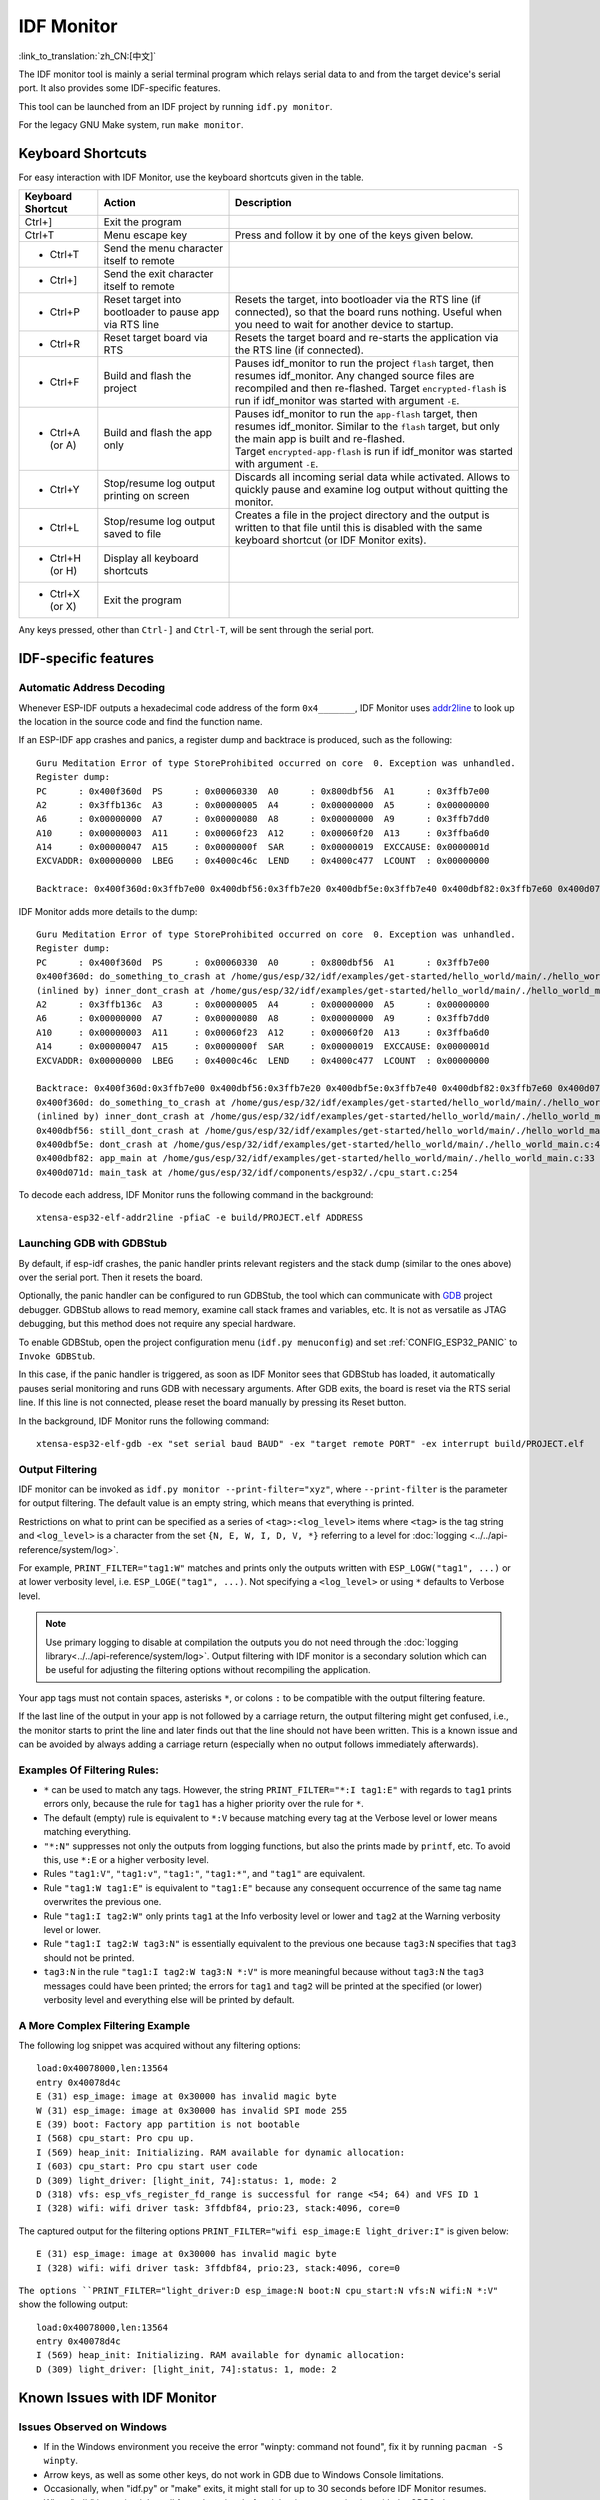 ***********
IDF Monitor
***********

:link_to_translation:`zh_CN:[中文]`

The IDF monitor tool is mainly a serial terminal program which relays serial data to and from the target device's serial port. It also provides some IDF-specific features.

This tool can be launched from an IDF project by running ``idf.py monitor``.

For the legacy GNU Make system, run ``make monitor``.


Keyboard Shortcuts
==================

For easy interaction with IDF Monitor, use the keyboard shortcuts given in the table.

.. list-table::               
   :header-rows: 1                
   :widths: 15 25 55                
                              
   * - Keyboard Shortcut
     - Action
     - Description                
   * - Ctrl+]
     - Exit the program
     -                
   * - Ctrl+T
     - Menu escape key
     - Press and follow it by one of the keys given below.                 
   * - * Ctrl+T
     - Send the menu character itself to remote
     -                
   * - * Ctrl+]
     - Send the exit character itself to remote
     -                
   * - * Ctrl+P
     - Reset target into bootloader to pause app via RTS line
     - Resets the target, into bootloader via the RTS line (if connected), so that the board runs nothing. Useful when you need to wait for another device to startup.                
   * - * Ctrl+R
     - Reset target board via RTS
     - Resets the target board and re-starts the application via the RTS line (if connected).               
   * - * Ctrl+F
     - Build and flash the project
     - Pauses idf_monitor to run the project ``flash`` target, then resumes idf_monitor. Any changed source files are recompiled and then re-flashed. Target ``encrypted-flash`` is run if idf_monitor was started with argument ``-E``.                
   * - * Ctrl+A (or A)
     - Build and flash the app only
     - Pauses idf_monitor to run the ``app-flash`` target, then resumes idf_monitor. Similar to the ``flash`` target, but only the main app is built and re-flashed. Target ``encrypted-app-flash`` is run if idf_monitor was started with argument ``-E``.                
   * - * Ctrl+Y
     - Stop/resume log output printing on screen
     - Discards all incoming serial data while activated. Allows to quickly pause and examine log output without quitting the monitor.                
   * - * Ctrl+L
     - Stop/resume log output saved to file
     - Creates a file in the project directory and the output is written to that file until this is disabled with the same keyboard shortcut (or IDF Monitor exits).                
   * - * Ctrl+H (or H)
     - Display all keyboard shortcuts
     -                
   * - * Ctrl+X (or X)
     - Exit the program
     -                

Any keys pressed, other than ``Ctrl-]`` and ``Ctrl-T``, will be sent through the serial port.


IDF-specific features
=====================

Automatic Address Decoding
~~~~~~~~~~~~~~~~~~~~~~~~~~

Whenever ESP-IDF outputs a hexadecimal code address of the form ``0x4_______``, IDF Monitor uses addr2line_ to look up the location in the source code and find the function name.

.. highlight:: none

If an ESP-IDF app crashes and panics, a register dump and backtrace is produced, such as the following::

    Guru Meditation Error of type StoreProhibited occurred on core  0. Exception was unhandled.
    Register dump:
    PC      : 0x400f360d  PS      : 0x00060330  A0      : 0x800dbf56  A1      : 0x3ffb7e00
    A2      : 0x3ffb136c  A3      : 0x00000005  A4      : 0x00000000  A5      : 0x00000000
    A6      : 0x00000000  A7      : 0x00000080  A8      : 0x00000000  A9      : 0x3ffb7dd0
    A10     : 0x00000003  A11     : 0x00060f23  A12     : 0x00060f20  A13     : 0x3ffba6d0
    A14     : 0x00000047  A15     : 0x0000000f  SAR     : 0x00000019  EXCCAUSE: 0x0000001d
    EXCVADDR: 0x00000000  LBEG    : 0x4000c46c  LEND    : 0x4000c477  LCOUNT  : 0x00000000

    Backtrace: 0x400f360d:0x3ffb7e00 0x400dbf56:0x3ffb7e20 0x400dbf5e:0x3ffb7e40 0x400dbf82:0x3ffb7e60 0x400d071d:0x3ffb7e90

IDF Monitor adds more details to the dump::

    Guru Meditation Error of type StoreProhibited occurred on core  0. Exception was unhandled.
    Register dump:
    PC      : 0x400f360d  PS      : 0x00060330  A0      : 0x800dbf56  A1      : 0x3ffb7e00
    0x400f360d: do_something_to_crash at /home/gus/esp/32/idf/examples/get-started/hello_world/main/./hello_world_main.c:57
    (inlined by) inner_dont_crash at /home/gus/esp/32/idf/examples/get-started/hello_world/main/./hello_world_main.c:52
    A2      : 0x3ffb136c  A3      : 0x00000005  A4      : 0x00000000  A5      : 0x00000000
    A6      : 0x00000000  A7      : 0x00000080  A8      : 0x00000000  A9      : 0x3ffb7dd0
    A10     : 0x00000003  A11     : 0x00060f23  A12     : 0x00060f20  A13     : 0x3ffba6d0
    A14     : 0x00000047  A15     : 0x0000000f  SAR     : 0x00000019  EXCCAUSE: 0x0000001d
    EXCVADDR: 0x00000000  LBEG    : 0x4000c46c  LEND    : 0x4000c477  LCOUNT  : 0x00000000

    Backtrace: 0x400f360d:0x3ffb7e00 0x400dbf56:0x3ffb7e20 0x400dbf5e:0x3ffb7e40 0x400dbf82:0x3ffb7e60 0x400d071d:0x3ffb7e90
    0x400f360d: do_something_to_crash at /home/gus/esp/32/idf/examples/get-started/hello_world/main/./hello_world_main.c:57
    (inlined by) inner_dont_crash at /home/gus/esp/32/idf/examples/get-started/hello_world/main/./hello_world_main.c:52
    0x400dbf56: still_dont_crash at /home/gus/esp/32/idf/examples/get-started/hello_world/main/./hello_world_main.c:47
    0x400dbf5e: dont_crash at /home/gus/esp/32/idf/examples/get-started/hello_world/main/./hello_world_main.c:42
    0x400dbf82: app_main at /home/gus/esp/32/idf/examples/get-started/hello_world/main/./hello_world_main.c:33
    0x400d071d: main_task at /home/gus/esp/32/idf/components/esp32/./cpu_start.c:254

To decode each address, IDF Monitor runs the following command in the background::

  xtensa-esp32-elf-addr2line -pfiaC -e build/PROJECT.elf ADDRESS


Launching GDB with GDBStub
~~~~~~~~~~~~~~~~~~~~~~~~~~

By default, if esp-idf crashes, the panic handler prints relevant registers and the stack dump (similar to the ones above) over the serial port. Then it resets the board.

Optionally, the panic handler can be configured to run GDBStub, the tool which can communicate with  GDB_ project debugger. GDBStub allows to read memory, examine call stack frames and variables, etc. It is not as versatile as JTAG debugging, but this method does not require any special hardware.

To enable GDBStub, open the project configuration menu (``idf.py menuconfig``) and set :ref:`CONFIG_ESP32_PANIC` to ``Invoke GDBStub``.

In this case, if the panic handler is triggered, as soon as IDF Monitor sees that GDBStub has loaded, it automatically pauses serial monitoring and runs GDB with necessary arguments. After GDB exits, the board is reset via the RTS serial line. If this line is not connected, please reset the board manually by pressing its Reset button.

In the background, IDF Monitor runs the following command::

  xtensa-esp32-elf-gdb -ex "set serial baud BAUD" -ex "target remote PORT" -ex interrupt build/PROJECT.elf


Output Filtering
~~~~~~~~~~~~~~~~

IDF monitor can be invoked as ``idf.py monitor --print-filter="xyz"``, where ``--print-filter`` is the parameter for output filtering. The default value is an empty string, which means that everything is printed.

Restrictions on what to print can be specified as a series of ``<tag>:<log_level>`` items where ``<tag>`` is the tag string and ``<log_level>`` is a character from the set ``{N, E, W, I, D, V, *}`` referring to a level for :doc:`logging <../../api-reference/system/log>`.

For example, ``PRINT_FILTER="tag1:W"`` matches and prints only the outputs written with ``ESP_LOGW("tag1", ...)`` or at lower verbosity level, i.e. ``ESP_LOGE("tag1", ...)``. Not specifying a ``<log_level>`` or using ``*`` defaults to Verbose level.

.. note::
   Use primary logging to disable at compilation the outputs you do not need through the :doc:`logging library<../../api-reference/system/log>`. Output filtering with IDF monitor is a secondary solution which can be useful for adjusting the filtering options without recompiling the application.

Your app tags must not contain spaces, asterisks ``*``, or colons ``:`` to be compatible with the output filtering feature.

If the last line of the output in your app is not followed by a carriage return, the output filtering might get confused, i.e., the monitor starts to print the line and later finds out that the line should not have been written. This is a known issue and can be avoided by always adding a carriage return (especially when no output follows immediately afterwards).

Examples Of Filtering Rules:
~~~~~~~~~~~~~~~~~~~~~~~~~~~~

- ``*`` can be used to match any tags. However, the string ``PRINT_FILTER="*:I tag1:E"`` with regards to ``tag1`` prints errors only, because the rule for ``tag1`` has a higher priority over the rule for ``*``.
- The default (empty) rule is equivalent to ``*:V`` because matching every tag at the Verbose level or lower means matching everything.
- ``"*:N"`` suppresses not only the outputs from logging functions, but also the prints made by ``printf``, etc. To avoid this, use ``*:E`` or a higher verbosity level.
- Rules ``"tag1:V"``, ``"tag1:v"``, ``"tag1:"``, ``"tag1:*"``, and ``"tag1"`` are equivalent.
- Rule ``"tag1:W tag1:E"`` is equivalent to ``"tag1:E"`` because any consequent occurrence of the same tag name overwrites the previous one.
- Rule ``"tag1:I tag2:W"`` only prints ``tag1`` at the Info verbosity level or lower and ``tag2`` at the Warning verbosity level or lower.
- Rule ``"tag1:I tag2:W tag3:N"`` is essentially equivalent to the previous one because ``tag3:N`` specifies that ``tag3`` should not be printed.
- ``tag3:N`` in the rule ``"tag1:I tag2:W tag3:N *:V"`` is more meaningful because without ``tag3:N`` the ``tag3`` messages could have been printed; the errors for ``tag1`` and ``tag2`` will be printed at the specified (or lower) verbosity level and everything else will be printed by default.


A More Complex Filtering Example
~~~~~~~~~~~~~~~~~~~~~~~~~~~~~~~~

The following log snippet was acquired without any filtering options::

    load:0x40078000,len:13564
    entry 0x40078d4c
    E (31) esp_image: image at 0x30000 has invalid magic byte
    W (31) esp_image: image at 0x30000 has invalid SPI mode 255
    E (39) boot: Factory app partition is not bootable
    I (568) cpu_start: Pro cpu up.
    I (569) heap_init: Initializing. RAM available for dynamic allocation:
    I (603) cpu_start: Pro cpu start user code
    D (309) light_driver: [light_init, 74]:status: 1, mode: 2
    D (318) vfs: esp_vfs_register_fd_range is successful for range <54; 64) and VFS ID 1
    I (328) wifi: wifi driver task: 3ffdbf84, prio:23, stack:4096, core=0

The captured output for the filtering options ``PRINT_FILTER="wifi esp_image:E light_driver:I"`` is given below::

    E (31) esp_image: image at 0x30000 has invalid magic byte
    I (328) wifi: wifi driver task: 3ffdbf84, prio:23, stack:4096, core=0

``The options ``PRINT_FILTER="light_driver:D esp_image:N boot:N cpu_start:N vfs:N wifi:N *:V"`` show the following output::

    load:0x40078000,len:13564
    entry 0x40078d4c
    I (569) heap_init: Initializing. RAM available for dynamic allocation:
    D (309) light_driver: [light_init, 74]:status: 1, mode: 2


Known Issues with IDF Monitor
=============================

Issues Observed on Windows
~~~~~~~~~~~~~~~~~~~~~~~~~~~~~~~~

- If in the Windows environment you receive the error "winpty: command not found", fix it by running ``pacman -S winpty``.
- Arrow keys, as well as some other keys, do not work in GDB due to Windows Console limitations.
- Occasionally, when "idf.py" or "make" exits, it might stall for up to 30 seconds before IDF Monitor resumes.
- When "gdb" is run, it might stall for a short time before it begins communicating with the GDBStub.


.. _addr2line: https://sourceware.org/binutils/docs/binutils/addr2line.html
.. _gdb: https://sourceware.org/gdb/download/onlinedocs/
.. _pySerial: https://github.com/pyserial/pyserial
.. _miniterm: https://pyserial.readthedocs.org/en/latest/tools.html#module-serial.tools.miniterm
